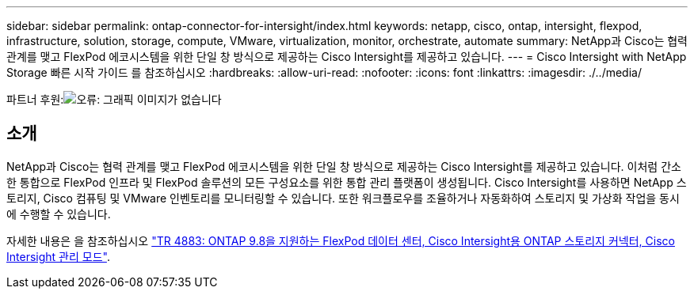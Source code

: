 ---
sidebar: sidebar 
permalink: ontap-connector-for-intersight/index.html 
keywords: netapp, cisco, ontap, intersight, flexpod, infrastructure, solution, storage, compute, VMware, virtualization, monitor, orchestrate, automate 
summary: NetApp과 Cisco는 협력 관계를 맺고 FlexPod 에코시스템을 위한 단일 창 방식으로 제공하는 Cisco Intersight를 제공하고 있습니다. 
---
= Cisco Intersight with NetApp Storage 빠른 시작 가이드 를 참조하십시오
:hardbreaks:
:allow-uri-read: 
:nofooter: 
:icons: font
:linkattrs: 
:imagesdir: ./../media/


파트너 후원:image:cisco logo.png["오류: 그래픽 이미지가 없습니다"]



== 소개

NetApp과 Cisco는 협력 관계를 맺고 FlexPod 에코시스템을 위한 단일 창 방식으로 제공하는 Cisco Intersight를 제공하고 있습니다. 이처럼 간소한 통합으로 FlexPod 인프라 및 FlexPod 솔루션의 모든 구성요소를 위한 통합 관리 플랫폼이 생성됩니다. Cisco Intersight를 사용하면 NetApp 스토리지, Cisco 컴퓨팅 및 VMware 인벤토리를 모니터링할 수 있습니다. 또한 워크플로우를 조율하거나 자동화하여 스토리지 및 가상화 작업을 동시에 수행할 수 있습니다.

자세한 내용은 을 참조하십시오 https://www.netapp.com/pdf.html?item=/media/25001-tr-4883.pdf["TR 4883: ONTAP 9.8을 지원하는 FlexPod 데이터 센터, Cisco Intersight용 ONTAP 스토리지 커넥터, Cisco Intersight 관리 모드"^].
